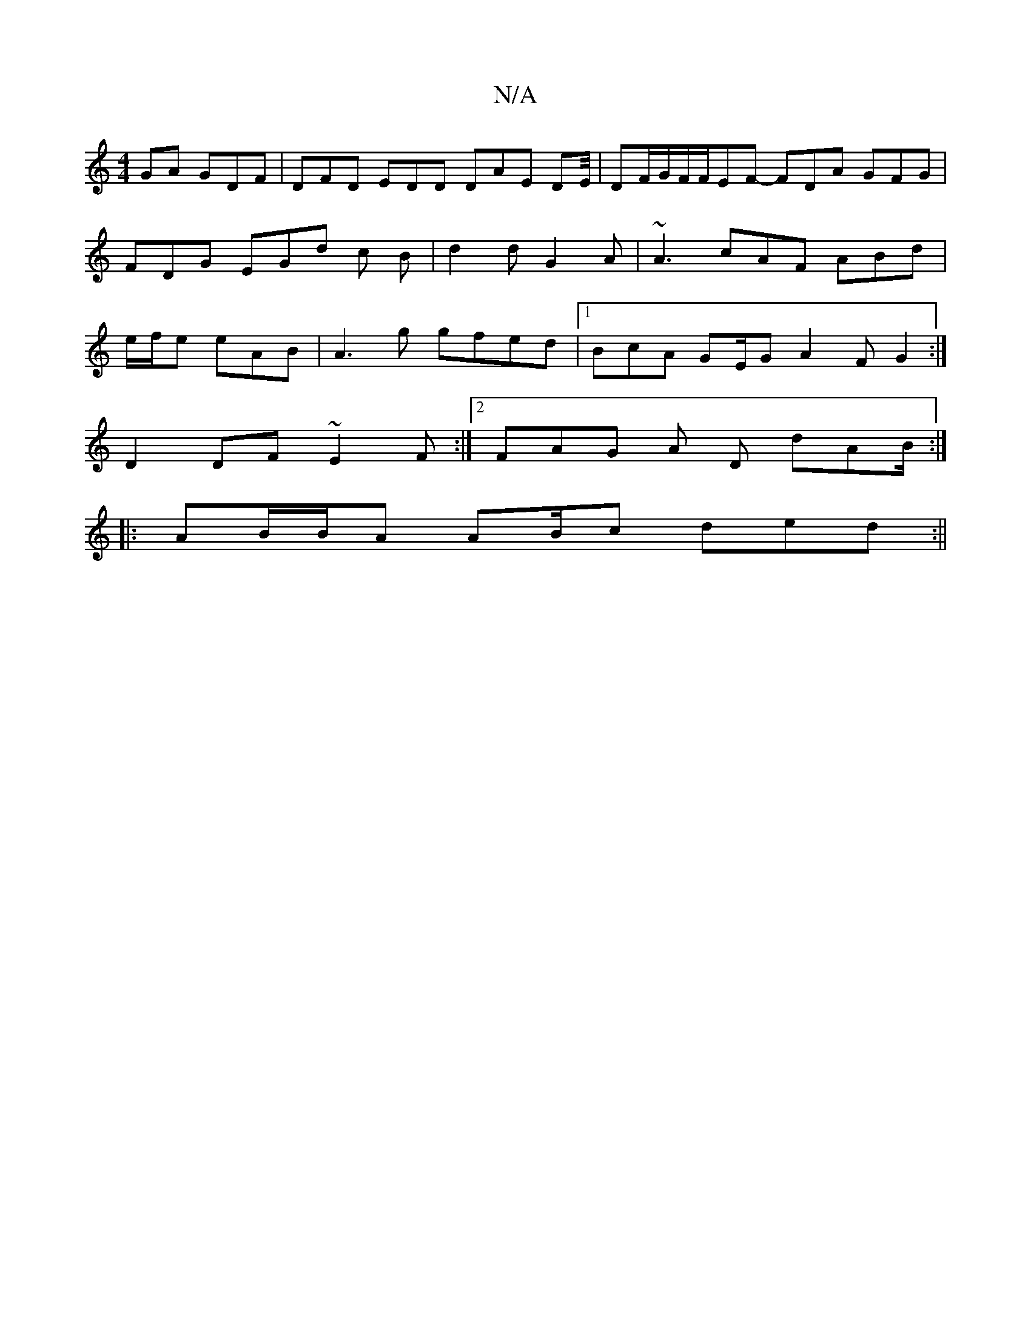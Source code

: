 X:1
T:N/A
M:4/4
R:N/A
K:Cmajor
GA GDF | DFD EDD DAE DE/4|DF/G/F/F/EF- FDA GFG|FDG EGd c B | d2 d G2 A | ~A3 cAF ABd|e/f/e eAB |A3g gfed|1 BcA GE/2G A2F G2:|
D2DF ~E2F:|2 FAG A D dAB/2:|
|:AB/B/A AB/c ded :||
|

d|C CEG ABc d2c|def 